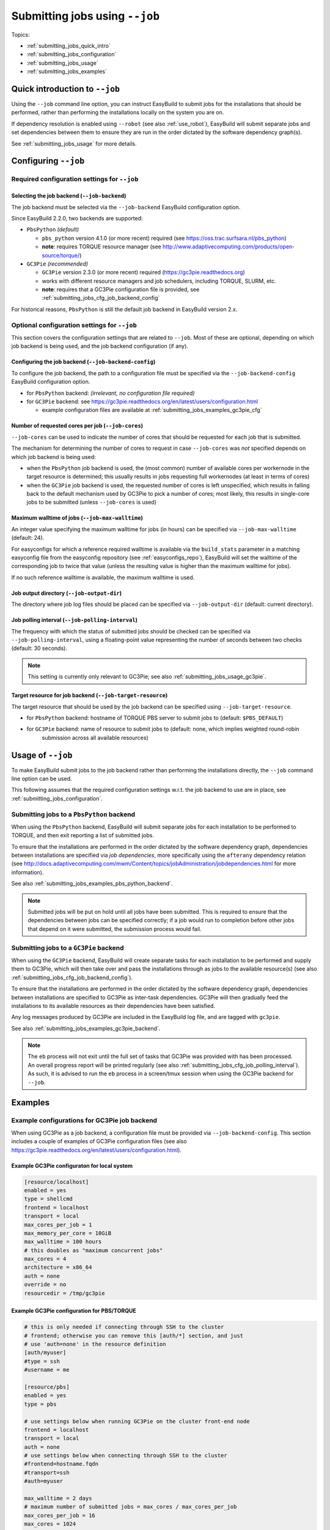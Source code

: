 .. _submitting_jobs:

Submitting jobs using ``--job``
===============================

Topics:

* :ref:`submitting_jobs_quick_intro`
* :ref:`submitting_jobs_configuration`
* :ref:`submitting_jobs_usage`
* :ref:`submitting_jobs_examples`


.. _submitting_jobs_quick_intro:

Quick introduction to ``--job``
-------------------------------

Using the ``--job`` command line option, you can instruct EasyBuild to submit jobs for the installations that should
be performed, rather than performing the installations locally on the system you are on.

If dependency resolution is enabled using ``--robot`` (see also :ref:`use_robot`), EasyBuild will submit separate
jobs and set dependencies between them to ensure they are run in the order dictated by the software dependency graph(s).

See :ref:`submitting_jobs_usage` for more details.


.. _submitting_jobs_configuration:

Configuring ``--job``
---------------------


.. _submitting_jobs_cfg_required:

Required configuration settings for ``--job``
~~~~~~~~~~~~~~~~~~~~~~~~~~~~~~~~~~~~~~~~~~~~~


.. _submitting_jobs_cfg_job_backend:

Selecting the job backend (``--job-backend``)
^^^^^^^^^^^^^^^^^^^^^^^^^^^^^^^^^^^^^^^^^^^^^

The job backend must be selected via the ``--job-backend`` EasyBuild configuration option.

Since EasyBuild 2.2.0, two backends are supported:

* ``PbsPython`` *(default)*

  * ``pbs_python`` version 4.1.0 (or more recent) required (see https://oss.trac.surfsara.nl/pbs_python)
  * **note**: requires TORQUE resource manager (see http://www.adaptivecomputing.com/products/open-source/torque/)

* ``GC3Pie`` *(recommended)*

  * ``GC3Pie`` version 2.3.0 (or more recent) required (https://gc3pie.readthedocs.org)
  * works with different resource managers and job schedulers, including TORQUE, SLURM, etc.
  * **note**: requires that a GC3Pie configuration file is provided, see :ref:`submitting_jobs_cfg_job_backend_config`

For historical reasons, ``PbsPython`` is still the default job backend in EasyBuild version 2.x.


.. _submitting_jobs_cfg_optional:

Optional configuration settings for ``--job``
~~~~~~~~~~~~~~~~~~~~~~~~~~~~~~~~~~~~~~~~~~~~~

This section covers the configuration settings that are related to ``--job``. Most of these are optional, depending
on which job backend is being used, and the job backend configuration (if any).


.. _submitting_jobs_cfg_job_backend_config:

Configuring the job backend (``--job-backend-config``)
^^^^^^^^^^^^^^^^^^^^^^^^^^^^^^^^^^^^^^^^^^^^^^^^^^^^^^

To configure the job backend, the path to a configuration file must be specified via the ``--job-backend-config``
EasyBuild configuration option.

* for ``PbsPython`` backend: *(irrelevant, no configuration file required)*
* for ``GC3Pie`` backend: see https://gc3pie.readthedocs.org/en/latest/users/configuration.html

  * example configuration files are available at :ref:`submitting_jobs_examples_gc3pie_cfg`



.. _submitting_jobs_cfg_job_cores:

Number of requested cores per job (``--job-cores``)
^^^^^^^^^^^^^^^^^^^^^^^^^^^^^^^^^^^^^^^^^^^^^^^^^^^

``--job-cores`` can be used to indicate the number of cores that should be requested for each job that is submitted.

The mechanism for determining the number of cores to request in case ``--job-cores`` was *not* specified depends on
which job backend is being used:

* when the ``PbsPython`` job backend is used, the (most common) number of available cores per workernode in the
  target resource is determined; this usually results in jobs requesting full workernodes (at least in terms of cores)
* when the ``GC3Pie`` job backend is used, the requested number of cores is left unspecified, which results in falling
  back to the default mechanism used by GC3Pie to pick a number of cores; most likely, this results in single-core
  jobs to be submitted (unless ``--job-cores`` is used)


.. _submitting_jobs_cfg_job_max_walltime:

Maximum walltime of jobs (``--job-max-walltime``)
^^^^^^^^^^^^^^^^^^^^^^^^^^^^^^^^^^^^^^^^^^^^^^^^^

An integer value specifying the maximum walltime for jobs (in hours) can be specified via ``--job-max-walltime``
(default: 24).

For easyconfigs for which a reference required walltime is available via the ``build_stats`` parameter in a matching
easyconfig file from the easyconfig repository (see :ref:`easyconfigs_repo`), EasyBuild will set the walltime of the
corresponding job to twice that value (unless the resulting value is higher than the maximum walltime for jobs).

If no such reference walltime is available, the maximum walltime is used.


.. _submitting_jobs_cfg_job_output_dir:

Job output directory (``--job-output-dir``)
^^^^^^^^^^^^^^^^^^^^^^^^^^^^^^^^^^^^^^^^^^^

The directory where job log files should be placed can be specified via ``--job-output-dir``
(default: current directory).


.. _submitting_jobs_cfg_job_polling_interval:

Job polling interval (``--job-polling-interval``)
^^^^^^^^^^^^^^^^^^^^^^^^^^^^^^^^^^^^^^^^^^^^^^^^^

The frequency with which the status of submitted jobs should be checked can be specified via ``--job-polling-interval``,
using a floating-point value representing the number of seconds between two checks (default: 30 seconds).

.. note:: This setting is currently only relevant to GC3Pie; see also :ref:`submitting_jobs_usage_gc3pie`.


.. _submitting_jobs_cfg_job_target_resource:

Target resource for job backend (``--job-target-resource``)
^^^^^^^^^^^^^^^^^^^^^^^^^^^^^^^^^^^^^^^^^^^^^^^^^^^^^^^^^^^

The target resource that should be used by the job backend can be specified using ``--job-target-resource``.

* for ``PbsPython`` backend: hostname of TORQUE PBS server to submit jobs to (default: ``$PBS_DEFAULT``)
* for ``GC3Pie`` backend: name of resource to submit jobs to (default: none, which implies weighted round-robin
                          submission across all available resources)


.. _submitting_jobs_usage:

Usage of ``--job``
------------------

To make EasyBuild submit jobs to the job backend rather than performing the installations directly, the ``--job``
command line option can be used.

This following assumes that the required configuration settings w.r.t. the job backend to use are in place, see
:ref:`submitting_jobs_configuration`.


.. _submitting_jobs_usage_pbs_python:

Submitting jobs to a ``PbsPython`` backend
~~~~~~~~~~~~~~~~~~~~~~~~~~~~~~~~~~~~~~~~~~

When using the ``PbsPython`` backend, EasyBuild will submit separate jobs for each installation to be performed to
TORQUE, and then exit reporting a list of submitted jobs.

To ensure that the installations are performed in the order dictated by the software dependency graph, dependencies
between installations are specified via *job dependencies*, more specifically using the ``afterany``
dependency relation (see http://docs.adaptivecomputing.com/mwm/Content/topics/jobAdministration/jobdependencies.html
for more information).

See also :ref:`submitting_jobs_examples_pbs_python_backend`.

.. note:: Submitted jobs will be put on hold until all jobs have been submitted. This is required to ensure that the
          dependencies between jobs can be specified correctly; if a job would run to completion before other jobs that
          depend on it were submitted, the submission process would fail.


.. _submitting_jobs_usage_gc3pie:

Submitting jobs to a ``GC3Pie`` backend
~~~~~~~~~~~~~~~~~~~~~~~~~~~~~~~~~~~~~~~

When using the ``GC3Pie`` backend, EasyBuild will create separate tasks for each installation to be performed and
supply them to GC3Pie, which will then take over and pass the installations through as jobs to the available
resource(s) (see also :ref:`submitting_jobs_cfg_job_backend_config`).

To ensure that the installations are performed in the order dictated by the software dependency graph, dependencies
between installations are specified to GC3Pie as inter-task dependencies. GC3Pie will then gradually feed the
installations to its available resources as their dependencies have been satisfied.

Any log messages produced by GC3Pie are included in the EasyBuild log file, and are tagged with ``gc3pie``.

See also :ref:`submitting_jobs_examples_gc3pie_backend`.

.. note:: The ``eb`` process will not exit until the full set of tasks that GC3Pie was provided with has been processed.
          An overall progress report will be printed regularly (see also :ref:`submitting_jobs_cfg_job_polling_interval`).
          As such, it is advised to run the ``eb`` process in a screen/tmux session when using the GC3Pie backend for
          ``--job``.


.. _submitting_jobs_examples:

Examples
--------

.. _submitting_jobs_examples_gc3pie_cfg:

Example configurations for GC3Pie job backend
~~~~~~~~~~~~~~~~~~~~~~~~~~~~~~~~~~~~~~~~~~~~~

When using GC3Pie as a job backend, a configuration file must be provided via ``--job-backend-config``.
This section includes a couple of examples of GC3Pie configuration files (see also
https://gc3pie.readthedocs.org/en/latest/users/configuration.html).

Example GC3Pie configuraton for local system
^^^^^^^^^^^^^^^^^^^^^^^^^^^^^^^^^^^^^^^^^^^^

.. code:: ini

  [resource/localhost]
  enabled = yes
  type = shellcmd
  frontend = localhost
  transport = local
  max_cores_per_job = 1
  max_memory_per_core = 10GiB
  max_walltime = 100 hours
  # this doubles as "maximum concurrent jobs"
  max_cores = 4
  architecture = x86_64
  auth = none
  override = no
  resourcedir = /tmp/gc3pie


Example GC3Pie configuration for PBS/TORQUE
^^^^^^^^^^^^^^^^^^^^^^^^^^^^^^^^^^^^^^^^^^^

.. FIXME

.. code:: ini

  # this is only needed if connecting through SSH to the cluster
  # frontend; otherwise you can remove this [auth/*] section, and just
  # use 'auth=none' in the resource definition
  [auth/myuser]
  #type = ssh
  #username = me
  
  [resource/pbs]
  enabled = yes
  type = pbs

  # use settings below when running GC3Pie on the cluster front-end node
  frontend = localhost
  transport = local
  auth = none
  # use settings below when connecting through SSH to the cluster
  #frontend=hostname.fqdn
  #transport=ssh
  #auth=myuser

  max_walltime = 2 days
  # maximum number of submitted jobs = max_cores / max_cores_per_job
  max_cores_per_job = 16
  max_cores = 1024
  max_memory_per_core = 2 GiB
  architecture = x86_64

  # to add non-std options or use PBS/TORQUE tools located outside of
  # the default PATH, use the following:
  #qsub = /usr/local/bin/qsub -q my-special-queue


Example GC3Pie configuration for SLURM
^^^^^^^^^^^^^^^^^^^^^^^^^^^^^^^^^^^^^^

.. FIXME

.. code:: ini

  # this is only needed if connecting through SSH to the cluster
  # frontend; otherwise you can remove this [auth/*] section, and just
  # use 'auth=none' in the resource definition
  [auth/myuser]
  #type = ssh
  #username = me
  
  [resource/slurm]
  enabled = yes
  type = slurm

  # use settings below when running GC3Pie on the cluster front-end node
  frontend = localhost
  transport = local
  auth = none
  # use settings below when connecting through SSH to the cluster
  #frontend=hostname.fqdn
  #transport=ssh
  #auth=myuser

  max_walltime = 2 days
  # maximum number of submitted jobs = max_cores / max_cores_per_job
  max_cores_per_job = 16
  max_cores = 1024
  max_memory_per_core = 2 GiB
  architecture = x86_64

  # to add non-std options or use SLURM tools located outside of
  # the default PATH, use the following:
  #sbatch = /usr/bin/sbatch --mail-type=ALL


.. _submitting_jobs_examples_gc3pie_backend:

Example: submitting installations to SLURM via GC3Pie
~~~~~~~~~~~~~~~~~~~~~~~~~~~~~~~~~~~~~~~~~~~~~~~~~~~~~

.. FIXME GC3Pie hangs?

.. code::

  $ eb GCC-4.6.0.eb OpenMPI-1.8.4-GCC-4.9.2.eb -df --job
  == temporary log file in case of crash /tmp/hoste/eb-jimvmK/easybuild-tQGWUY.log
  == GC3Pie job overview: 2 total, 2 new
  == GC3Pie job overview: 2 total, 2 new
  == GC3Pie job overview: 2 total, 2 new
  == GC3Pie job overview: 2 total, 2 new
  == GC3Pie job overview: 2 total, 2 new

.. _submitting_jobs_examples_pbs_python_backend:

Example: submitting installations to TORQUE via pbs_python
~~~~~~~~~~~~~~~~~~~~~~~~~~~~~~~~~~~~~~~~~~~~~~~~~~~~~~~~~~

.. FIXME no list of submitted jobs printed?

.. code::

  $ export EASYBUILD_JOB_BACKEND=PbsPython

  $ eb OpenMPI-1.8.4-GCC-4.9.2.eb -f --robot --job
  == temporary log file in case of crash /tmp/eb-sq24MP/easybuild-BmTY9v.log
  == resolving dependencies ...
  == Submitted parallel build jobs, exiting now: 4 jobs required for build.
  == temporary log file(s) /tmp/eb-sq24MP/easybuild-BmTY9v.log* have been removed.
  == temporary directory /tmp/eb-sq24MP has been removed.

  $ qstat -a

  example.pbs.server:
                                                                                    Req'd       Req'd       Elap
  Job ID                  Username    Queue    Jobname          SessID  NDS   TSK   Memory      Time    S   Time
  ----------------------- ----------- -------- ---------------- ------ ----- ------ --------- --------- - ---------
  1602195.example.pbs.se  example    long     GCC-4.9.2           --      1     16       --   24:00:00 Q       -- 
  1602196.example.pbs.se  example    long     numactl-2.0.10-G    --      1     16       --   24:00:00 H       -- 
  1602197.example.pbs.se  example    long     hwloc-1.10.0-GCC    --      1     16       --   24:00:00 H       -- 
  1602198.example.pbs.se  example    long     OpenMPI-1.8.4-GC    --      1     16       --   24:00:00 H       -- 
